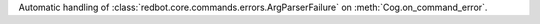 Automatic handling of :class:`redbot.core.commands.errors.ArgParserFailure` on :meth:`Cog.on_command_error`.
